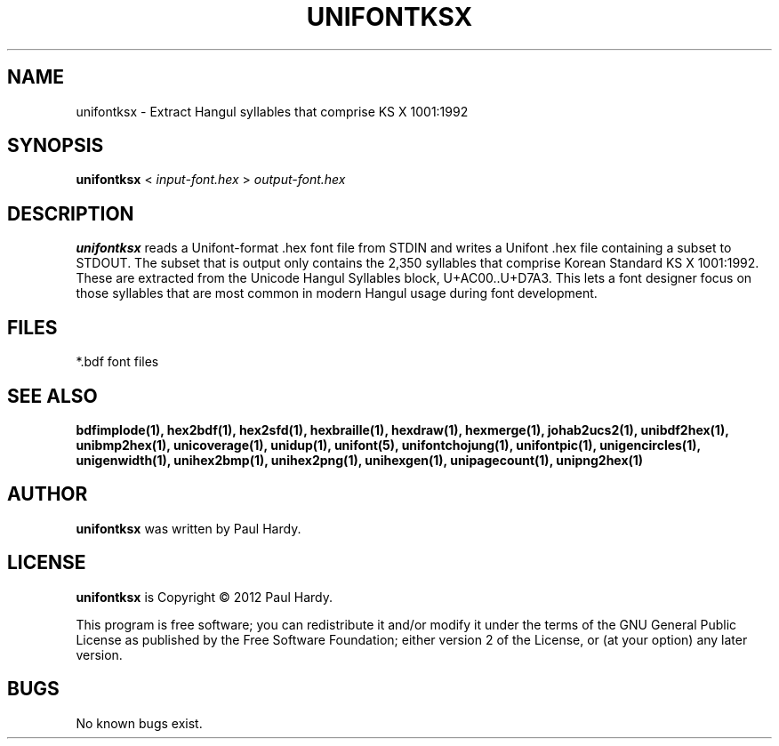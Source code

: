 .TH UNIFONTKSX 1 "2012 Jan 29"
.SH NAME
unifontksx \- Extract Hangul syllables that comprise KS X 1001:1992
.SH SYNOPSIS
.br
.B unifontksx
<
.I input-font.hex
>
.I output-font.hex
.SH DESCRIPTION
.B unifontksx
reads a Unifont-format .hex font file from STDIN and writes
a Unifont .hex file containing a subset to STDOUT.
The subset that is output only contains the 2,350 syllables that comprise
Korean Standard KS X 1001:1992.  These are extracted from the Unicode
Hangul Syllables block, U+AC00..U+D7A3.
This lets a font designer focus on those syllables that are most
common in modern Hangul usage during font development.
.PP
.SH FILES
*.bdf font files
.SH SEE ALSO
.BR bdfimplode(1),
.BR hex2bdf(1),
.BR hex2sfd(1),
.BR hexbraille(1),
.BR hexdraw(1),
.BR hexmerge(1),
.BR johab2ucs2(1),
.BR unibdf2hex(1),
.BR unibmp2hex(1),
.BR unicoverage(1),
.BR unidup(1),
.BR unifont(5),
.BR unifontchojung(1),
.BR unifontpic(1),
.BR unigencircles(1),
.BR unigenwidth(1),
.BR unihex2bmp(1),
.BR unihex2png(1),
.BR unihexgen(1),
.BR unipagecount(1),
.BR unipng2hex(1)
.SH AUTHOR
.B unifontksx
was written by Paul Hardy.
.SH LICENSE
.B unifontksx
is Copyright \(co 2012 Paul Hardy.
.PP
This program is free software; you can redistribute it and/or modify
it under the terms of the GNU General Public License as published by
the Free Software Foundation; either version 2 of the License, or
(at your option) any later version.
.SH BUGS
No known bugs exist.
